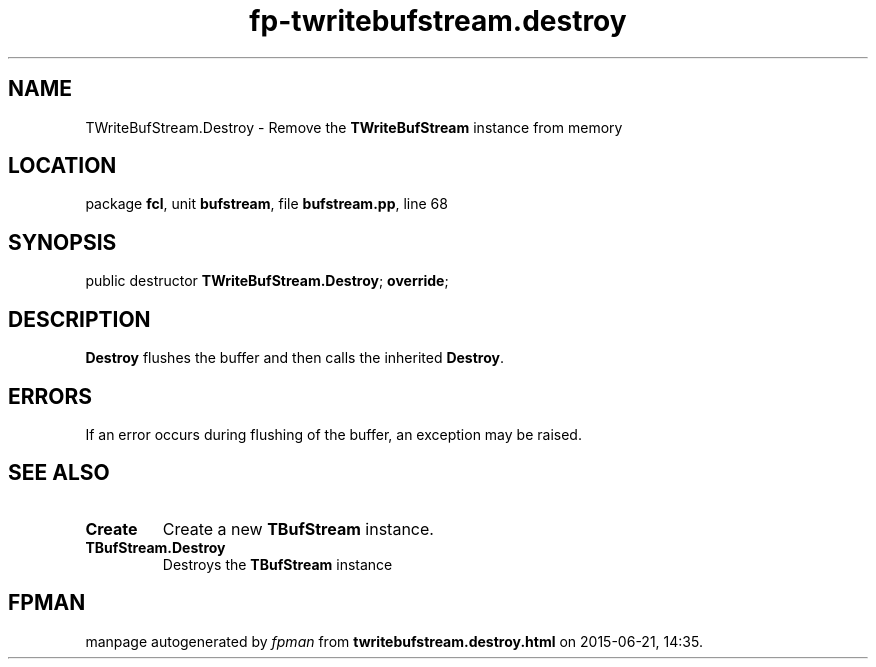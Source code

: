 .\" file autogenerated by fpman
.TH "fp-twritebufstream.destroy" 3 "2014-03-14" "fpman" "Free Pascal Programmer's Manual"
.SH NAME
TWriteBufStream.Destroy - Remove the \fBTWriteBufStream\fR instance from memory
.SH LOCATION
package \fBfcl\fR, unit \fBbufstream\fR, file \fBbufstream.pp\fR, line 68
.SH SYNOPSIS
public destructor \fBTWriteBufStream.Destroy\fR; \fBoverride\fR;
.SH DESCRIPTION
\fBDestroy\fR flushes the buffer and then calls the inherited \fBDestroy\fR.


.SH ERRORS
If an error occurs during flushing of the buffer, an exception may be raised.


.SH SEE ALSO
.TP
.B Create
Create a new \fBTBufStream\fR instance.
.TP
.B TBufStream.Destroy
Destroys the \fBTBufStream\fR instance

.SH FPMAN
manpage autogenerated by \fIfpman\fR from \fBtwritebufstream.destroy.html\fR on 2015-06-21, 14:35.

